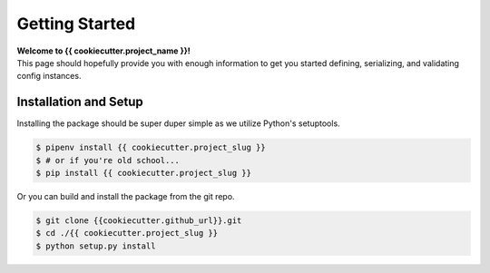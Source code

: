 .. _getting-started:

===============
Getting Started
===============

| **Welcome to {{ cookiecutter.project_name }}!**
| This page should hopefully provide you with enough information to get you started defining, serializing, and validating config instances.

Installation and Setup
======================

Installing the package should be super duper simple as we utilize Python's setuptools.

.. code-block:: bash

   $ pipenv install {{ cookiecutter.project_slug }}
   $ # or if you're old school...
   $ pip install {{ cookiecutter.project_slug }}

Or you can build and install the package from the git repo.

.. code-block:: bash

   $ git clone {{cookiecutter.github_url}}.git
   $ cd ./{{ cookiecutter.project_slug }}
   $ python setup.py install
